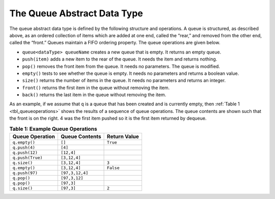 ..  Copyright (C)  Brad Miller, David Ranum
    This work is licensed under the Creative Commons Attribution-NonCommercial-ShareAlike 4.0 International License. To view a copy of this license, visit http://creativecommons.org/licenses/by-nc-sa/4.0/.


The Queue Abstract Data Type
~~~~~~~~~~~~~~~~~~~~~~~~~~~~

The queue abstract data type is defined by the following structure and
operations. A queue is structured, as described above, as an ordered
collection of items which are added at one end, called the “rear,” and
removed from the other end, called the “front.” Queues maintain a FIFO
ordering property. The queue operations are given below.

-  ``queue<dataType> queueName`` creates a new queue that is empty. It returns an empty queue.

-  ``push(item)`` adds a new item to the rear of the queue. It needs
   the item and returns nothing.

-  ``pop()`` removes the front item from the queue. It needs no
   parameters. The queue is modified.

-  ``empty()`` tests to see whether the queue is empty. It needs no
   parameters and returns a boolean value.

-  ``size()`` returns the number of items in the queue. It needs no
   parameters and returns an integer.

-  ``front()`` returns the first item in the queue without removing the item.

-  ``back()`` returns the last item in the queue without removing the item.

As an example, if we assume that ``q`` is a queue that has been created
and is currently empty, then :ref:`Table 1 <tbl_queueoperations>` shows the
results of a sequence of queue operations. The queue contents are shown
such that the front is on the right. 4 was the first item pushed so it
is the first item returned by dequeue.

.. _tbl_queueoperations:

.. table:: **Table 1: Example Queue Operations**

    ============================ ======================== ==================
             **Queue Operation**       **Queue Contents**   **Return Value**
    ============================ ======================== ==================
                   ``q.empty()``                   ``[]``           ``True``
                   ``q.push(4)``                  ``[4]``
                  ``q.push(12)``               ``[12,4]``
                ``q.push(True)``             ``[3,12,4]``
                    ``q.size()``             ``[3,12,4]``              ``3``
                   ``q.empty()``             ``[3,12,4]``          ``False``
                  ``q.push(97)``          ``[97,3,12,4]``
                     ``q.pop()``            ``[97,3,12]``
                     ``q.pop()``               ``[97,3]``
                    ``q.size()``               ``[97,3]``              ``2``
    ============================ ======================== ==================
